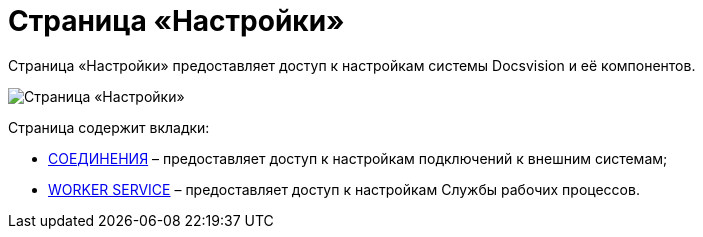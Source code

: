 = Страница «Настройки»

Страница «Настройки» предоставляет доступ к настройкам системы Docsvision и её компонентов.

image::configurationPage.png[Страница «Настройки»]

Страница содержит вкладки:

* xref:ConnectionsTabOfConfigPage.adoc[СОЕДИНЕНИЯ] – предоставляет доступ к настройкам подключений к внешним системам;
* xref:WorkerServiceTabOfConfigPage.adoc[WORKER SERVICE] – предоставляет доступ к настройкам Службы рабочих процессов.